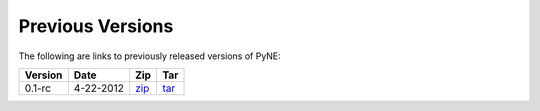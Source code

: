 Previous Versions
==================
The following are links to previously released versions of PyNE:

======= ================================== ==================================================== ====================================================
Version Date                               Zip                                                  Tar
======= ================================== ==================================================== ====================================================
0.1-rc  4-22-2012                          `zip <https://github.com/pyne/pyne/zipball/0.1-rc>`_ `tar <https://github.com/pyne/pyne/tarball/0.1-rc>`_
======= ================================== ==================================================== ====================================================
